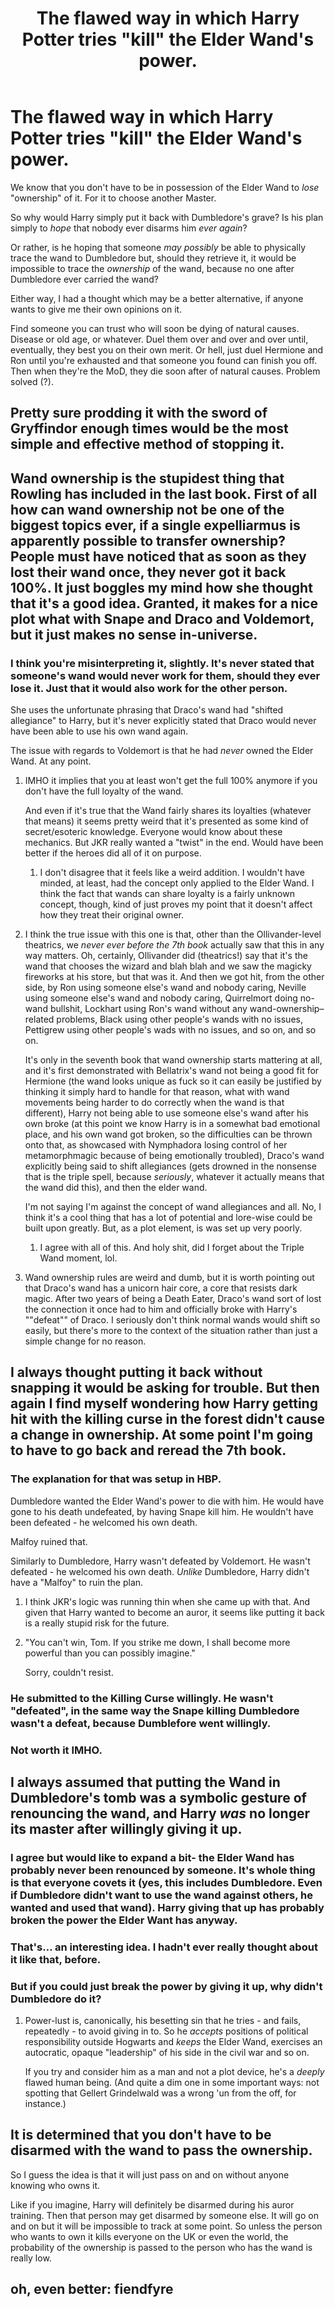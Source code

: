 #+TITLE: The flawed way in which Harry Potter tries "kill" the Elder Wand's power.

* The flawed way in which Harry Potter tries "kill" the Elder Wand's power.
:PROPERTIES:
:Author: FerusGrim
:Score: 10
:DateUnix: 1522677803.0
:DateShort: 2018-Apr-02
:FlairText: Discussion
:END:
We know that you don't have to be in possession of the Elder Wand to /lose/ "ownership" of it. For it to choose another Master.

So why would Harry simply put it back with Dumbledore's grave? Is his plan simply to /hope/ that nobody ever disarms him /ever again/?

Or rather, is he hoping that someone /may possibly/ be able to physically trace the wand to Dumbledore but, should they retrieve it, it would be impossible to trace the /ownership/ of the wand, because no one after Dumbledore ever carried the wand?

Either way, I had a thought which may be a better alternative, if anyone wants to give me their own opinions on it.

Find someone you can trust who will soon be dying of natural causes. Disease or old age, or whatever. Duel them over and over and over until, eventually, they best you on their own merit. Or hell, just duel Hermione and Ron until you're exhausted and that someone you found can finish you off. Then when they're the MoD, they die soon after of natural causes. Problem solved (?).


** Pretty sure prodding it with the sword of Gryffindor enough times would be the most simple and effective method of stopping it.
:PROPERTIES:
:Author: herO_wraith
:Score: 26
:DateUnix: 1522680110.0
:DateShort: 2018-Apr-02
:END:


** Wand ownership is the stupidest thing that Rowling has included in the last book. First of all how can wand ownership not be one of the biggest topics ever, if a single expelliarmus is apparently possible to transfer ownership? People must have noticed that as soon as they lost their wand once, they never got it back 100%. It just boggles my mind how she thought that it's a good idea. Granted, it makes for a nice plot what with Snape and Draco and Voldemort, but it just makes no sense in-universe.
:PROPERTIES:
:Author: textposts_only
:Score: 17
:DateUnix: 1522693102.0
:DateShort: 2018-Apr-02
:END:

*** I think you're misinterpreting it, slightly. It's never stated that someone's wand would never work for them, should they ever lose it. Just that it would also work for the other person.

She uses the unfortunate phrasing that Draco's wand had "shifted allegiance" to Harry, but it's never explicitly stated that Draco would never have been able to use his own wand again.

The issue with regards to Voldemort is that he had /never/ owned the Elder Wand. At any point.
:PROPERTIES:
:Author: FerusGrim
:Score: 1
:DateUnix: 1522693230.0
:DateShort: 2018-Apr-02
:END:

**** IMHO it implies that you at least won't get the full 100% anymore if you don't have the full loyalty of the wand.

And even if it's true that the Wand fairly shares its loyalties (whatever that means) it seems pretty weird that it's presented as some kind of secret/esoteric knowledge. Everyone would know about these mechanics. But JKR really wanted a "twist" in the end. Would have been better if the heroes did all of it on purpose.
:PROPERTIES:
:Author: Deathcrow
:Score: 9
:DateUnix: 1522695402.0
:DateShort: 2018-Apr-02
:END:

***** I don't disagree that it feels like a weird addition. I wouldn't have minded, at least, had the concept only applied to the Elder Wand. I think the fact that wands can share loyalty is a fairly unknown concept, though, kind of just proves my point that it doesn't affect how they treat their original owner.
:PROPERTIES:
:Author: FerusGrim
:Score: 2
:DateUnix: 1522695925.0
:DateShort: 2018-Apr-02
:END:


**** I think the true issue with this one is that, other than the Ollivander-level theatrics, we /never ever before the 7th book/ actually saw that this in any way matters. Oh, certainly, Ollivander did (theatrics!) say that it's the wand that chooses the wizard and blah blah and we saw the magicky fireworks at his store, but that was it. And then we got hit, from the other side, by Ron using someone else's wand and nobody caring, Neville using someone else's wand and nobody caring, Quirrelmort doing no-wand bullshit, Lockhart using Ron's wand without any wand-ownership--related problems, Black using other people's wands with no issues, Pettigrew using other people's wads with no issues, and so on, and so on.

It's only in the seventh book that wand ownership starts mattering at all, and it's first demonstrated with Bellatrix's wand not being a good fit for Hermione (the wand looks unique as fuck so it can easily be justified by thinking it simply hard to handle for that reason, what with wand movements being harder to do correctly when the wand is that different), Harry not being able to use someone else's wand after his own broke (at this point we know Harry is in a somewhat bad emotional place, and his own wand got broken, so the difficulties can be thrown onto that, as showcased with Nymphadora losing control of her metamorphmagic because of being emotionally troubled), Draco's wand explicitly being said to shift allegiances (gets drowned in the nonsense that is the triple spell, because /seriously/, whatever it actually means that the wand did this), and then the elder wand.

I'm not saying I'm against the concept of wand allegiances and all. No, I think it's a cool thing that has a lot of potential and lore-wise could be built upon greatly. But, as a plot element, is was set up very poorly.
:PROPERTIES:
:Author: Kazeto
:Score: 5
:DateUnix: 1522698060.0
:DateShort: 2018-Apr-03
:END:

***** I agree with all of this. And holy shit, did I forget about the Triple Wand moment, lol.
:PROPERTIES:
:Author: FerusGrim
:Score: 2
:DateUnix: 1522700315.0
:DateShort: 2018-Apr-03
:END:


**** Wand ownership rules are weird and dumb, but it is worth pointing out that Draco's wand has a unicorn hair core, a core that resists dark magic. After two years of being a Death Eater, Draco's wand sort of lost the connection it once had to him and officially broke with Harry's ""defeat"" of Draco. I seriously don't think normal wands would shift so easily, but there's more to the context of the situation rather than just a simple change for no reason.
:PROPERTIES:
:Author: LillySteam44
:Score: 1
:DateUnix: 1522696365.0
:DateShort: 2018-Apr-02
:END:


** I always thought putting it back without snapping it would be asking for trouble. But then again I find myself wondering how Harry getting hit with the killing curse in the forest didn't cause a change in ownership. At some point I'm going to have to go back and reread the 7th book.
:PROPERTIES:
:Author: ArtOfOdd
:Score: 6
:DateUnix: 1522689092.0
:DateShort: 2018-Apr-02
:END:

*** The explanation for that was setup in HBP.

Dumbledore wanted the Elder Wand's power to die with him. He would have gone to his death undefeated, by having Snape kill him. He wouldn't have been defeated - he welcomed his own death.

Malfoy ruined that.

Similarly to Dumbledore, Harry wasn't defeated by Voldemort. He wasn't defeated - he welcomed his own death. /Unlike/ Dumbledore, Harry didn't have a "Malfoy" to ruin the plan.
:PROPERTIES:
:Author: FerusGrim
:Score: 12
:DateUnix: 1522689910.0
:DateShort: 2018-Apr-02
:END:

**** I think JKR's logic was running thin when she came up with that. And given that Harry wanted to become an auror, it seems like putting it back is a really stupid risk for the future.
:PROPERTIES:
:Author: ArtOfOdd
:Score: 2
:DateUnix: 1522716527.0
:DateShort: 2018-Apr-03
:END:


**** "You can't win, Tom. If you strike me down, I shall become more powerful than you can possibly imagine."

Sorry, couldn't resist.
:PROPERTIES:
:Author: AnIndividualist
:Score: 2
:DateUnix: 1522773599.0
:DateShort: 2018-Apr-03
:END:


*** He submitted to the Killing Curse willingly. He wasn't "defeated", in the same way the Snape killing Dumbledore wasn't a defeat, because Dumblefore went willingly.
:PROPERTIES:
:Author: RisingSunsets
:Score: 2
:DateUnix: 1522698509.0
:DateShort: 2018-Apr-03
:END:


*** Not worth it IMHO.
:PROPERTIES:
:Author: Lakas1236547
:Score: 1
:DateUnix: 1522689671.0
:DateShort: 2018-Apr-02
:END:


** I always assumed that putting the Wand in Dumbledore's tomb was a symbolic gesture of renouncing the wand, and Harry /was/ no longer its master after willingly giving it up.
:PROPERTIES:
:Author: Achille-Talon
:Score: 11
:DateUnix: 1522678836.0
:DateShort: 2018-Apr-02
:END:

*** I agree but would like to expand a bit- the Elder Wand has probably never been renounced by someone. It's whole thing is that everyone covets it (yes, this includes Dumbledore. Even if Dumbledore didn't want to use the wand against others, he wanted and used that wand). Harry giving that up has probably broken the power the Elder Want has anyway.
:PROPERTIES:
:Author: RisingSunsets
:Score: 6
:DateUnix: 1522698754.0
:DateShort: 2018-Apr-03
:END:


*** That's... an interesting idea. I hadn't ever really thought about it like that, before.
:PROPERTIES:
:Author: FerusGrim
:Score: 2
:DateUnix: 1522688435.0
:DateShort: 2018-Apr-02
:END:


*** But if you could just break the power by giving it up, why didn't Dumbledore do it?
:PROPERTIES:
:Author: Hellstrike
:Score: 1
:DateUnix: 1522695305.0
:DateShort: 2018-Apr-02
:END:

**** Power-lust is, canonically, his besetting sin that he tries - and fails, repeatedly - to avoid giving in to. So he /accepts/ positions of political responsibility outside Hogwarts and /keeps/ the Elder Wand, exercises an autocratic, opaque "leadership" of his side in the civil war and so on.

If you try and consider him as a man and not a plot device, he's a /deeply/ flawed human being. (And quite a dim one in some important ways: not spotting that Gellert Grindelwald was a wrong 'un from the off, for instance.)
:PROPERTIES:
:Author: ConsiderableHat
:Score: 1
:DateUnix: 1522961703.0
:DateShort: 2018-Apr-06
:END:


** It is determined that you don't have to be disarmed with the wand to pass the ownership.

So I guess the idea is that it will just pass on and on without anyone knowing who owns it.

Like if you imagine, Harry will definitely be disarmed during his auror training. Then that person may get disarmed by someone else. It will go on and on but it will be impossible to track at some point. So unless the person who wants to own it kills everyone on the UK or even the world, the probability of the ownership is passed to the person who has the wand is really low.
:PROPERTIES:
:Author: HnNaldoR
:Score: 5
:DateUnix: 1522690434.0
:DateShort: 2018-Apr-02
:END:


** oh, even better: fiendfyre
:PROPERTIES:
:Author: PixelKind
:Score: 1
:DateUnix: 1522725426.0
:DateShort: 2018-Apr-03
:END:
